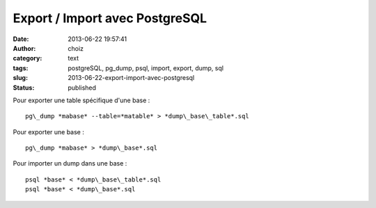 Export / Import avec PostgreSQL
###############################
:date: 2013-06-22 19:57:41
:author: choiz
:category: text
:tags: postgreSQL, pg_dump, psql, import, export, dump, sql
:slug: 2013-06-22-export-import-avec-postgresql
:status: published

Pour exporter une table spécifique d'une base : ::

    pg\_dump *mabase* --table=*matable* > *dump\_base\_table*.sql

Pour exporter une base : ::

    pg\_dump *mabase* > *dump\_base*.sql

Pour importer un dump dans une base : ::

    psql *base* < *dump\_base\_table*.sql
    psql *base* < *dump\_base*.sql
